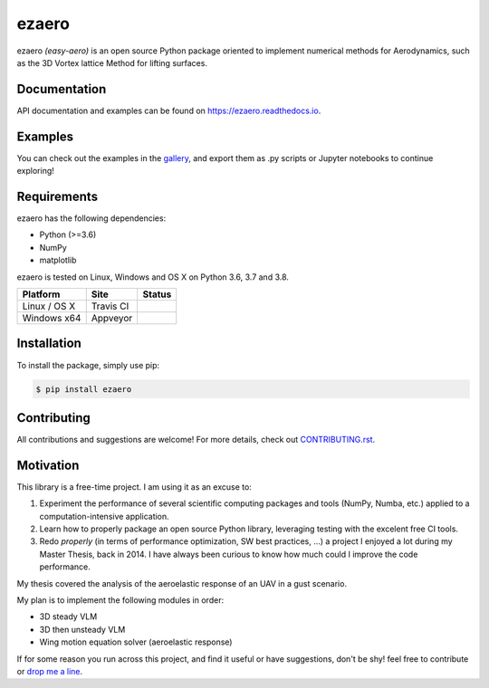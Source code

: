.. |travisci| image:: https://img.shields.io/travis/partmor/ezaero/master.svg?style=flat-square&logo=travis
   :target: https://travis-ci.org/partmor/ezaero
   
.. |appveyor| image:: https://img.shields.io/appveyor/ci/partmor/ezaero/master.svg?style=flat-square&logo=appveyor
   :target: https://ci.appveyor.com/project/partmor/ezaero/branch/master

.. |license| image:: https://img.shields.io/badge/license-MIT-blue.svg?style=flat-square
   :target: https://github.com/partmor/ezaero/raw/master/LICENSE
   
.. |docs| image:: https://img.shields.io/badge/docs-latest-brightgreen.svg?style=flat-square
   :target: https://ezaero.readthedocs.io/en/latest/?badge=latest
   :alt: Documentation Status
   
.. |pypi_v| image:: https://img.shields.io/pypi/v/ezaero.svg
   :target: https://pypi.org/project/ezaero/
   :alt: Latest PyPI version
   
.. |pyversions| image:: https://img.shields.io/pypi/pyversions/ezaero.svg
   :target: https://pypi.org/project/ezaero/
   :alt: Python versions
   
.. |codecov| image:: https://img.shields.io/codecov/c/github/partmor/ezaero.svg?style=flat-square
   :target: https://codecov.io/github/partmor/ezaero?branch=master

ezaero
======

|travisci| |appveyor| |codecov| |docs| |license| |pypi_v| |pyversions| 

ezaero *(easy-aero)* is an open source Python package oriented to implement numerical
methods for Aerodynamics, such as the 3D Vortex lattice Method for lifting surfaces.

.. image:: https://github.com/partmor/ezaero/raw/master/docs/examples/cl_distribution.png
   :align: center
   :width: 200px

Documentation
-------------
|docs|

API documentation and examples can be found on https://ezaero.readthedocs.io.

Examples
--------

You can check out the examples in the `gallery`_, and export them as .py scripts or Jupyter notebooks to continue exploring!

.. _`gallery`: https://ezaero.readthedocs.io/en/latest/auto_examples/

Requirements
------------
ezaero has the following dependencies:

* Python (>=3.6)
* NumPy
* matplotlib

ezaero is tested on Linux, Windows and OS X on Python 3.6, 3.7 and 3.8.

==============  ============  ===================
Platform        Site          Status
==============  ============  ===================
Linux / OS X    Travis CI     |travisci|
Windows x64     Appveyor      |appveyor|
==============  ============  ===================

Installation
------------

To install the package, simply use pip:

.. code-block::

    $ pip install ezaero


Contributing
------------

All contributions and suggestions are welcome! For more details, check out `CONTRIBUTING.rst`_.

.. _`CONTRIBUTING.rst`: https://github.com/partmor/ezaero/blob/master/CONTRIBUTING.rst

Motivation
----------

This library is a free-time project. I am using it as an excuse to:

1) Experiment the performance of several scientific computing packages and tools (NumPy, Numba, etc.) applied to a computation-intensive application.
2) Learn how to properly package an open source Python library, leveraging testing with the excelent free CI tools.
3) Redo *properly* (in terms of performance optimization, SW best practices, ...) a project I enjoyed a lot during my Master Thesis, back in 2014. I have always been curious to know how much could I improve the code performance.


My thesis covered the analysis of the aeroelastic response of an UAV in a gust scenario.

My plan is to implement the following modules in order:

+ 3D steady VLM
+ 3D then unsteady VLM
+ Wing motion equation solver (aeroelastic response)

If for some reason you run across this project, and find it useful or have suggestions,
don't be shy! feel free to contribute or `drop me a line <mailto:part.morales@gmail.com>`_.
